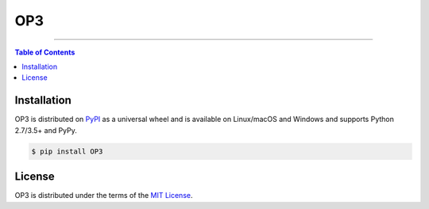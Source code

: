 OP3
===

-----

.. contents:: **Table of Contents**
    :backlinks: none

Installation
------------

OP3 is distributed on `PyPI <https://pypi.org>`_ as a universal
wheel and is available on Linux/macOS and Windows and supports
Python 2.7/3.5+ and PyPy.

.. code-block:: bash

    $ pip install OP3

License
-------

OP3 is distributed under the terms of the
`MIT License <https://choosealicense.com/licenses/mit>`_.
